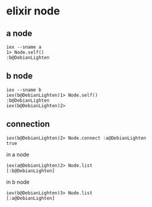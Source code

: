 * elixir node
:PROPERTIES:
:CUSTOM_ID: elixir-node
:END:
** a node
:PROPERTIES:
:CUSTOM_ID: a-node
:END:
#+begin_example
iex --sname a
1> Node.self()
:b@DebianLighten
#+end_example

** b node
:PROPERTIES:
:CUSTOM_ID: b-node
:END:
#+begin_example
iex --sname b
iex(b@DebianLighten)1> Node.self()
:b@DebianLighten
iex(b@DebianLighten)2>
#+end_example

** connection
:PROPERTIES:
:CUSTOM_ID: connection
:END:
#+begin_example
iex(b@DebianLighten)2> Node.connect :a@DebianLighten
true
#+end_example

in a node

#+begin_example
iex(a@DebianLighten)2> Node.list
[:b@DebianLighten]
#+end_example

in b node

#+begin_example
iex(b@DebianLighten)3> Node.list
[:a@DebianLighten]
#+end_example
